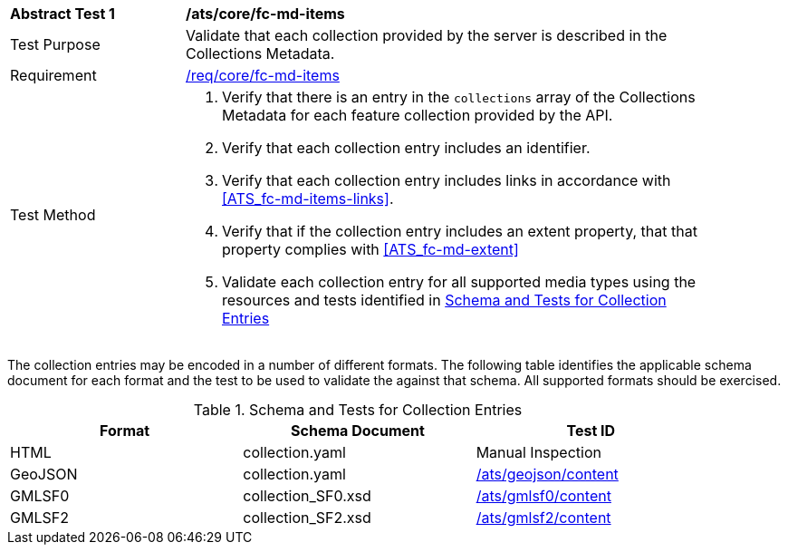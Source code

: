 [[ats_core_fc-md-items]]
[width="90%",cols="2,6a"]
|===
^|*Abstract Test {counter:ats-id}* |*/ats/core/fc-md-items* 
^|Test Purpose |Validate that each collection provided by the server is described in the Collections Metadata.
^|Requirement |<<req_core_fc-md-items,/req/core/fc-md-items>>
^|Test Method |. Verify that there is an entry in the `collections` array of the Collections Metadata for each feature collection provided by the API.
. Verify that each collection entry includes an identifier.
. Verify that each collection entry includes links in accordance with <<ATS_fc-md-items-links>>.
. Verify that if the collection entry includes an extent property, that that property complies with <<ATS_fc-md-extent>>
. Validate each collection entry for all supported media types using the resources and tests identified in <<collection-entry-schema>>
|===

The collection entries may be encoded in a number of different formats. The following table identifies the applicable schema document for each format and the test to be used to validate the against that schema. All supported formats should be exercised.

[[collection-entry-schema]]
.Schema and Tests for Collection Entries
[width="90%",cols="3",options="header"]
|===
|Format |Schema Document |Test ID
|HTML |collection.yaml |Manual Inspection
|GeoJSON |collection.yaml |<<ats_geojson_content,/ats/geojson/content>>
|GMLSF0 |collection_SF0.xsd |<<ats_gmlsf0_content,/ats/gmlsf0/content>>
|GMLSF2 |collection_SF2.xsd |<<ats_gmlsf2_content,/ats/gmlsf2/content>>
|===